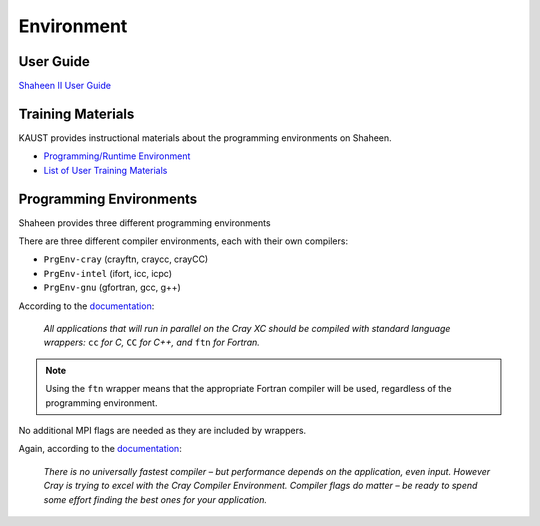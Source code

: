 ###########
Environment
###########

User Guide
==========

`Shaheen II User Guide <https://www.hpc.kaust.edu.sa/user_guide>`_

Training Materials
==================

KAUST provides instructional materials about the programming environments on
Shaheen.

- `Programming/Runtime Environment
  <https://www.hpc.kaust.edu.sa/sites/default/files/files/public//KSL/150520-User_Workshop/KSL_ProgEnv.pdf>`_
- `List of User Training Materials <https://www.hpc.kaust.edu.sa/training>`_

Programming Environments
========================

Shaheen provides three different programming environments 

There are three different compiler environments, each with their own compilers:

- ``PrgEnv-cray`` (crayftn, craycc, crayCC)
- ``PrgEnv-intel`` (ifort, icc, icpc)
- ``PrgEnv-gnu`` (gfortran, gcc, g++)

According to the `documentation
<https://www.hpc.kaust.edu.sa/sites/default/files/files/public//KSL/150520-User_Workshop/KSL_ProgEnv.pdf>`_: 

  *All applications that will run in parallel on the Cray XC should be compiled
  with standard language wrappers:* ``cc`` *for C,* ``CC`` *for C++, and*
  ``ftn`` *for Fortran.*

.. note:: Using the ``ftn`` wrapper means that the appropriate Fortran compiler
   will be used, regardless of the programming environment.

No additional MPI flags are needed as they are included by wrappers.

Again, according to the `documentation                                                 
<https://www.hpc.kaust.edu.sa/sites/default/files/files/public//KSL/150520-User_Workshop/KSL_ProgEnv.pdf>`_:

  *There is no universally fastest compiler – but performance depends on the
  application, even input. However Cray is trying to excel with the Cray
  Compiler Environment. Compiler flags do matter – be ready to spend some
  effort finding the best ones for your application.*


